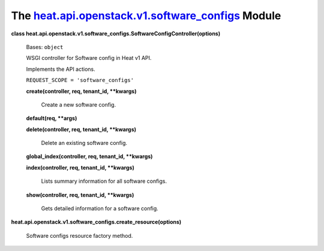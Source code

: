
The `heat.api.openstack.v1.software_configs <../../api/heat.api.openstack.v1.software_configs.rst#module-heat.api.openstack.v1.software_configs>`_ Module
=========================================================================================================================================================

**class
heat.api.openstack.v1.software_configs.SoftwareConfigController(options)**

   Bases: ``object``

   WSGI controller for Software config in Heat v1 API.

   Implements the API actions.

   ``REQUEST_SCOPE = 'software_configs'``

   **create(controller, req, tenant_id, **kwargs)**

      Create a new software config.

   **default(req, **args)**

   **delete(controller, req, tenant_id, **kwargs)**

      Delete an existing software config.

   **global_index(controller, req, tenant_id, **kwargs)**

   **index(controller, req, tenant_id, **kwargs)**

      Lists summary information for all software configs.

   **show(controller, req, tenant_id, **kwargs)**

      Gets detailed information for a software config.

**heat.api.openstack.v1.software_configs.create_resource(options)**

   Software configs resource factory method.
